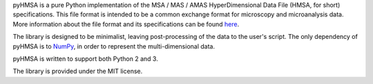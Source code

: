 pyHMSA is a pure Python implementation of the MSA / MAS / AMAS HyperDimensional 
Data File (HMSA, for short) specifications. 
This file format is intended to be a common exchange format for microscopy and 
microanalysis data. 
More information about the file format and its specifications can be found 
`here <http://www.csiro.au/luminescence/HMSA/index.html>`_.

The library is designed to be minimalist, leaving post-processing of the data
to the user's script.
The only dependency of pyHMSA is to `NumPy <http://www.numpy.org>`_, in order
to represent the multi-dimensional data.

pyHMSA is written to support both Python 2 and 3.

The library is provided under the MIT license.

